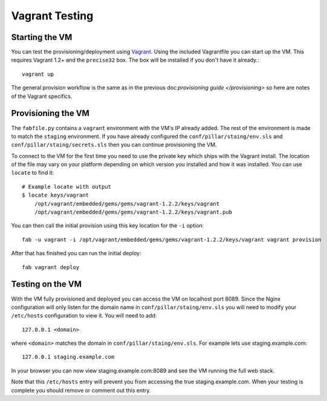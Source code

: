 Vagrant Testing
========================


Starting the VM
------------------------

You can test the provisioning/deployment using `Vagrant <http://vagrantup.com/>`_.
Using the included Vagrantfile you can start up the VM. This requires Vagrant 1.2+ and
the ``precise32`` box. The box will be installed if you don't have it already.::

    vagrant up

The general provision workflow is the same as in the previous doc:`provisioning guide </provisioning>`
so here are notes of the Vagrant specifics.


Provisioning the VM
------------------------

The ``fabfile.py`` contains a ``vagrant`` environment with the VM's IP already added.
The rest of the environment is made to match the ``staging`` environment. If you
have already configured the ``conf/pillar/staing/env.sls`` and ``conf/pillar/staing/secrets.sls``
then you can continue provisioning the VM.

To connect to the VM for the first time you need to use the private key which ships
with the Vagrant install. The location of the file may vary on your platform depending
on which version you installed and how it was installed. You can use ``locate`` to find it::

    # Example locate with output
    $ locate keys/vagrant
        /opt/vagrant/embedded/gems/gems/vagrant-1.2.2/keys/vagrant
        /opt/vagrant/embedded/gems/gems/vagrant-1.2.2/keys/vagrant.pub

You can then call the initial provision using this key location for the ``-i`` option::

    fab -u vagrant -i /opt/vagrant/embedded/gems/gems/vagrant-1.2.2/keys/vagrant vagrant provision

After that has finished you can run the initial deploy::

    fab vagrant deploy


Testing on the VM
------------------------

With the VM fully provisioned and deployed you can access the VM on localhost port 8089. Since
the Nginx configuration will only listen for the domain name in ``conf/pillar/staing/env.sls``
you will need to modify your ``/etc/hosts`` configuration to view it. You will need to add::

    127.0.0.1 <domain>

where ``<domain>`` matches the domain in ``conf/pillar/staing/env.sls``. For example lets use
staging.example.com::

    127.0.0.1 staging.example.com

In your browser you can now view staging.example.com:8089 and see the VM running the full
web stack.

Note that this ``/etc/hosts`` entry will prevent you from accessing the true staging.example.com.
When your testing is complete you should remove or comment out this entry.